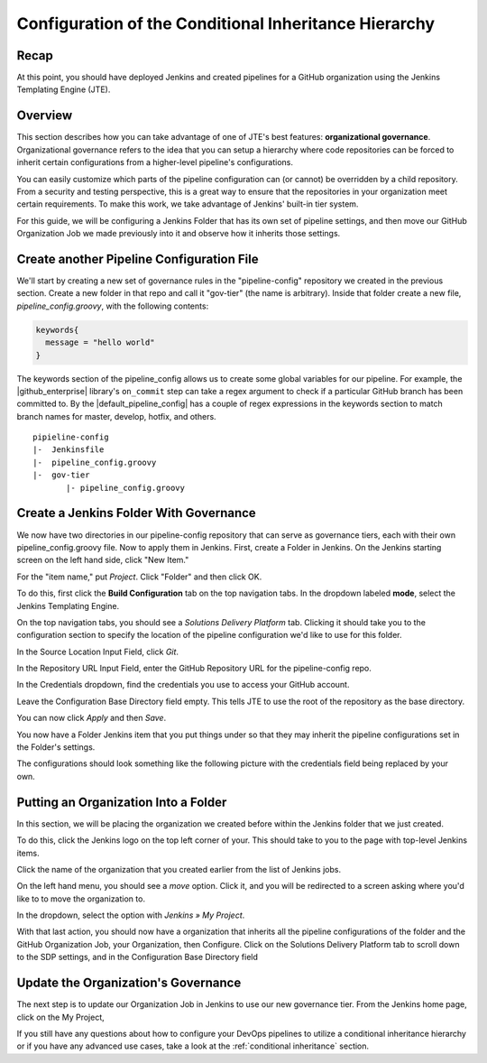 .. _configure_conditional_inheritance_hierarchy:

######################################################
Configuration of the Conditional Inheritance Hierarchy
######################################################

Recap
=====

At this point, you should have deployed Jenkins and created pipelines for a
GitHub organization using the Jenkins Templating Engine (JTE).

Overview
========

This section describes how you can take advantage of one of JTE's best
features: **organizational governance**. Organizational governance refers
to the idea that you can setup a hierarchy where code repositories can be forced
to inherit certain configurations from a higher-level pipeline's configurations.

You can easily customize which parts of the pipeline configuration can
(or cannot) be overridden by a child repository. From a security and testing
perspective, this is a great way to ensure that the repositories in your
organization meet certain requirements. To make this work, we take advantage of
Jenkins' built-in tier system.

For this guide, we will be configuring a Jenkins Folder that has its own set of
pipeline settings, and then move our GitHub Organization Job we made previously
into it and observe how it inherits those settings.

Create another Pipeline Configuration File
===========================================

We'll start by creating a new set of governance rules in the "pipeline-config"
repository we created in the previous section. Create a new folder in that repo
and call it "gov-tier" (the name is arbitrary). Inside that folder create a new
file, *pipeline_config.groovy*, with the following contents:

.. code-block:: groovy

    keywords{
      message = "hello world"
    }

The keywords section of the pipeline_config allows us to create some global
variables for our pipeline. For example, the |github_enterprise| library's
``on_commit`` step can take a regex argument to check if a particular GitHub
branch has been committed to. By the |default_pipeline_config| has a couple of
regex expressions in the keywords section to match branch names for master,
develop, hotfix, and others.

.. |github_enterprise| raw:: html

   <a href="https://github.com/boozallen/sdp-libraries/tree/master/github_enterprise" target="_blank">github enterprise</a>


.. |default_pipeline_config| raw:: html

   <a href="https://github.com/boozallen/jenkins-templating-engine/blob/master/src/main/resources/org/boozallen/plugins/jte/config/pipeline_config.groovy" target="_blank">default pipeline config</a>


::

  pipieline-config
  |-  Jenkinsfile
  |-  pipeline_config.groovy
  |-  gov-tier
         |- pipeline_config.groovy

Create a Jenkins Folder With Governance
=======================================

We now have two directories in our pipeline-config repository that can serve as governance
tiers, each with their own pipeline_config.groovy file. Now to apply them in Jenkins.
First, create a Folder in Jenkins.
On the Jenkins starting screen on the left hand side, click "New Item."

.. image:: ../../images/getting-started/click-new-item.png
   :scale: 50%

For the "item name," put *Project*. Click "Folder" and then click
OK.

.. image:: ../../images/getting-started/select-folder-item.png
   :scale: 50%

To do this, first click the **Build Configuration** tab on the top navigation
tabs. In the dropdown labeled **mode**, select the Jenkins Templating Engine.

On the top navigation tabs, you should see a *Solutions Delivery Platform* tab.
Clicking it should take you to the configuration section to specify the location
of the pipeline configuration we'd like to use for this folder.

In the Source Location Input Field, click *Git*.

In the Repository URL Input Field, enter the GitHub Repository URL for the
pipeline-config repo.

In the Credentials dropdown, find the credentials you use to access your GitHub
account.

Leave the Configuration Base Directory field empty. This tells JTE to use the
root of the repository as the base directory.

You can now click *Apply* and then *Save*.

You now have a Folder Jenkins item that you put things under so that they may
inherit the pipeline configurations set in the Folder's settings.

The configurations should look something like the following picture with the
credentials field being replaced by your own.

.. image:: ../../images/getting-started/configure-jte-folder.png
   :scale: 50%


Putting an Organization Into a Folder
=====================================

In this section, we will be placing the organization we created before within
the Jenkins folder that we just created.

To do this, click the Jenkins logo on the top left corner of your. This should
take to you to the page with top-level Jenkins items.

Click the name of the organization that you created earlier from the list of
Jenkins jobs.

On the left hand menu, you should see a *move* option. Click it, and you will
be redirected to a screen asking where you'd like to to move the organization
to.

In the dropdown, select the option with *Jenkins » My Project*.

With that last action, you should now have a organization that inherits all the
pipeline configurations of the folder and the GitHub Organization Job, your
Organization, then Configure. Click on the Solutions Delivery Platform tab to
scroll down to the SDP settings, and in the Configuration Base Directory field


Update the Organization's Governance
====================================

The next step is to update our Organization Job in Jenkins to use our new
governance tier. From the Jenkins home page, click on the My Project,


If you still have any questions about how to configure your DevOps pipelines to
utilize a conditional inheritance hierarchy or if you have any advanced use
cases, take a look at the :ref:`conditional inheritance` section.
